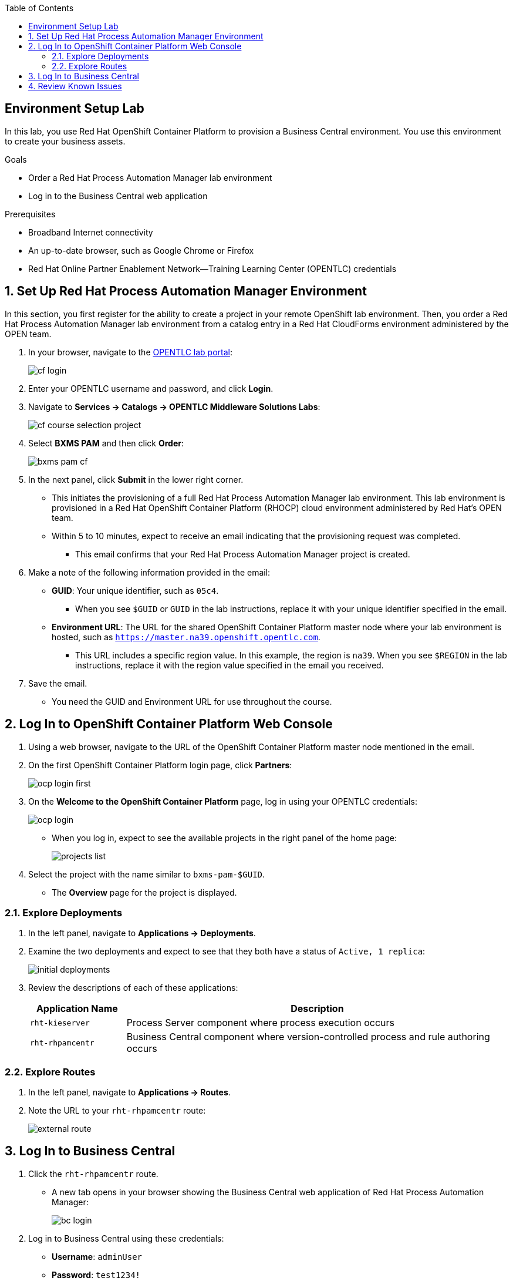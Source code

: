:scrollbar:
:data-uri:
:toc2:
:bpmsuite_template: link:https://raw.githubusercontent.com/gpe-mw-training/bxms_decision_mgmt_foundations_lab/master/bpmsuite70-full-mysql.json[BPM Suite Template]
:linkattrs:

== Environment Setup Lab

In this lab, you use Red Hat OpenShift Container Platform to provision a Business Central environment. You use this environment to create your business assets.

.Goals
* Order a Red Hat Process Automation Manager lab environment
* Log in to the Business Central web application

.Prerequisites
* Broadband Internet connectivity
* An up-to-date browser, such as Google Chrome or Firefox
* Red Hat Online Partner Enablement Network--Training Learning Center (OPENTLC) credentials

:numbered:

== Set Up Red Hat Process Automation Manager Environment

In this section, you first register for the ability to create a project in your remote OpenShift lab environment. Then, you order a Red Hat Process Automation Manager lab environment from a catalog entry in a Red Hat CloudForms environment administered by the OPEN team.

. In your browser, navigate to the link:https://labs.opentlc.com/[OPENTLC lab portal]:
+
image::images/cf_login.png[]

. Enter your OPENTLC username and password, and click *Login*.
. Navigate to *Services -> Catalogs -> OPENTLC Middleware Solutions Labs*:
+
image::images/cf_course_selection_project.png[]

. Select *BXMS PAM* and then click *Order*:
+
image::images/bxms_pam_cf.png[]

. In the next panel, click *Submit* in the lower right corner.
* This initiates the provisioning of a full Red Hat Process Automation Manager lab environment. This lab environment is provisioned in a Red Hat OpenShift Container Platform (RHOCP) cloud environment administered by Red Hat's OPEN team.

* Within 5 to 10 minutes, expect to receive an email indicating that the provisioning request was completed.
** This email confirms that your Red Hat Process Automation Manager project is created.

. Make a note of the following information provided in the email:

* *GUID*: Your unique identifier, such as `05c4`.
** When you see `$GUID` or `GUID` in the lab instructions, replace it with your unique identifier specified in the email.
* *Environment URL*: The URL for the shared OpenShift Container Platform master node where your lab environment is hosted, such as `https://master.na39.openshift.opentlc.com`.
** This URL includes a specific region value. In this example, the region is `na39`. When you see `$REGION` in the lab instructions, replace it with the region value specified in the email you received.

. Save the email.
* You need the GUID and Environment URL for use throughout the course.

== Log In to OpenShift Container Platform Web Console

. Using a web browser, navigate to the URL of the OpenShift Container Platform master node mentioned in the email.

. On the first OpenShift Container Platform login page, click *Partners*:
+
image::images/ocp-login-first.png[]

. On the *Welcome to the OpenShift Container Platform* page, log in using your OPENTLC credentials:
+
image::images/ocp-login.png[]

* When you log in, expect to see the available projects in the right panel of the home page:
+
image::images/projects-list.png[]

. Select the project with the name similar to `bxms-pam-$GUID`.
* The *Overview* page for the project is displayed.

=== Explore Deployments

. In the left panel, navigate to *Applications -> Deployments*.

. Examine the two deployments and expect to see that they both have a status of `Active, 1 replica`:
+
image::images/initial_deployments.png[]

. Review the descriptions of each of these applications:
+
[cols="1,4",options="header"]
|=====
| Application Name | Description
|`rht-kieserver` | Process Server component where process execution occurs
|`rht-rhpamcentr` | Business Central component where version-controlled process and rule authoring occurs
|=====

=== Explore Routes
. In the left panel, navigate to *Applications -> Routes*.
. Note the URL to your `rht-rhpamcentr` route:
+
image::images/external-route.png[]

== Log In to Business Central

. Click the `rht-rhpamcentr` route.
* A new tab opens in your browser showing the Business Central web application of Red Hat Process Automation Manager:
+
image::images/bc-login.png[]

. Log in to Business Central using these credentials:
* *Username*: `adminUser`
* *Password*: `test1234!`

. Verify that you see the Business Central home page:
+
image::images/bc-home.png[]


== Review Known Issues

Red Hat's engineering team is investigating two known issues--Business Central's long load time and the display of incorrect information.

.Long Load Times

Sometimes Business Central takes a long time to load. You can refresh your browser to make use of your browser cache and improve the load time in subsequent attempts to load the UI.

.Inconsistent State

In some cases, Business Central does not correctly display the expected information on a page after an action or remains in the loading state.

* In this case, you can press *F5* to refresh your browser and reload the Business Central web page.
* When you try the exercise again, you can expect it to work.

.New Process Designer for Mac Users

* For most Mac users, the new Process Designer performance is slow--you may observe lags when clicking and dragging components during the design process.
* The work-around is to keep using the legacy Process Designer if you experience this problem with macOS.
